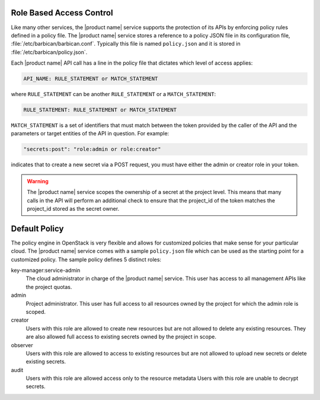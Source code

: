 .. _barbican-dg-rbac:

Role Based Access Control
~~~~~~~~~~~~~~~~~~~~~~~~~~~~~~

Like many other services, the |product name| service supports the protection of
its APIs by enforcing policy rules defined in a policy file.  The |product name|
service stores a reference to a policy JSON file in its configuration file,
:file:`/etc/barbican/barbican.conf`.  Typically this file is named
``policy.json`` and it is stored in :file:`/etc/barbican/policy.json`.

Each |product name| API call has a line in the policy file that dictates which
level of access applies:

.. code-block:: ini

    API_NAME: RULE_STATEMENT or MATCH_STATEMENT

where ``RULE_STATEMENT`` can be another ``RULE_STATEMENT`` or a
``MATCH_STATEMENT``:

.. code-block:: ini

   RULE_STATEMENT: RULE_STATEMENT or MATCH_STATEMENT

``MATCH_STATEMENT`` is a set of identifiers that must match between the token
provided by the caller of the API and the parameters or target entities of the
API in question.  For example:

.. code-block:: ini

    "secrets:post": "role:admin or role:creator"

indicates that to create a new secret via a POST request, you must have either
the admin or creator role in your token.

.. warning:: The |product name| service scopes the ownership of a secret at
    the project level.  This means that many calls in the API will perform an
    additional check to ensure that the project_id of the token matches the
    project_id stored as the secret owner.

Default Policy
~~~~~~~~~~~~~~

The policy engine in OpenStack is very flexible and allows for customized
policies that make sense for your particular cloud.  The |product name| service
comes with a sample ``policy.json`` file which can be used as the starting
point for a customized policy.  The sample policy defines 5 distinct roles:

key-manager:service-admin
    The cloud administrator in charge of the |product name| service.  This user
    has access to all management APIs like the project quotas.

admin
    Project administrator.  This user has full access to all resources owned
    by the project for which the admin role is scoped.

creator
    Users with this role are allowed to create new resources but are not
    allowed to delete any existing resources.  They are also allowed full
    access to existing secrets owned by the project in scope.

observer
    Users with this role are allowed to access to existing resources but are
    not allowed to upload new secrets or delete existing secrets.

audit
    Users with this role are allowed access only to the resource metadata
    Users with this role are unable to decrypt secrets.
